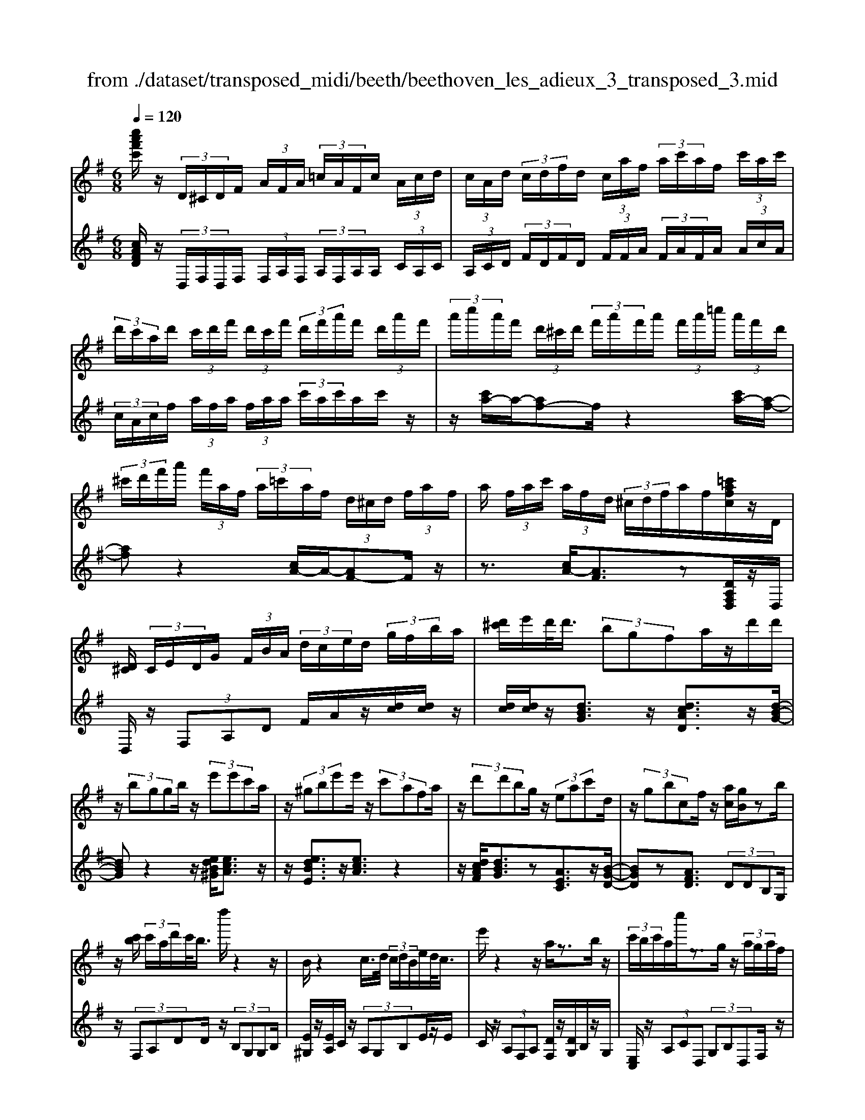 X: 1
T: from ./dataset/transposed_midi/beeth/beethoven_les_adieux_3_transposed_3.mid
M: 6/8
L: 1/8
Q:1/4=120
K:G % 1 sharps
V:1
%%MIDI program 0
[c''a'f'c']/2z/2 (3D/2^C/2D/2F/2 (3A/2F/2A/2 (3=c/2A/2F/2c/2 (3A/2c/2d/2| \
 (3c/2A/2d/2 (3c/2d/2f/2d/2 (3c/2a/2f/2 (3a/2c'/2a/2f/2 (3c'/2a/2c'/2| \
 (3d'/2c'/2a/2d'/2 (3c'/2d'/2f'/2 (3d'/2c'/2f'/2 (3d'/2f'/2a'/2f'/2 (3d'/2a'/2f'/2| \
 (3a'/2c''/2a'/2f'/2 (3d'/2^c'/2d'/2 (3f'/2a'/2f'/2a'/2 (3f'/2a'/2=c''/2 (3a'/2f'/2d'/2|
 (3^c'/2d'/2f'/2a'/2 (3f'/2a/2f/2 (3a/2=c'/2a/2f/2 (3d/2^c/2d/2 (3f/2a/2f/2| \
a/2 (3f/2a/2c'/2 (3a/2f/2d/2 (3^c/2d/2f/2a/2f/2[=c'afc]/2z/2D/2| \
[D^C]/2 (3C/2E/2D/2G/2 (3F/2B/2A/2  (3d/2c/2e/2d/2 (3g/2f/2b/2a/2| \
[d'^c']/2e'/2d'/2<d'/2 (3bgfa/2z/2d'/2d'/2|
z/2 (3bggb/2 z/2 (3e'e'c'a/2| \
z/2 (3^gbe'e'/2 z/2 (3c'afa/2| \
z/2 (3d'd'bg/2 z/2 (3eac'd/2| \
z/2 (3gbcf/2 z/2[ac]/2[gB]/2zb/2|
z/2[c'b]/2 (3c'/2a/2d'/2c'/2<b/2 d''/2z2z/2| \
B/2z2c/2>d/2 (3c/2d/2B/2e/2d/2<c/2| \
e'/2z2z/2 a/2z3/2b/2z/2| \
 (3c'/2b/2c'/2a/2c''/2z3/2g/2z/2 (3a/2g/2a/2f/2|
a'/2>B/2b/2 (3B/2b/2d/2 (3d'/2d/2d'/2d/2 (3d'/2c/2c'/2B/2b/2| \
[bB]/2d/2 (3d'/2d/2d'/2d/2 (3d'/2B/2b/2c/2 (3c'/2c/2c'/2e/2e'/2| \
[e'e]/2 (3e/2e'/2d/2d'/2 (3c/2c'/2c/2 c'/2 (3e/2e'/2e/2e'/2 (3d/2d'/2c/2| \
c'/2 (3B/2b/2d/2d'/2 (3g/2g'/2g/2  (3g'/2e/2e'/2c/2 (3c'/2g/2g'/2d/2|
 (3d'/2B/2b/2d/2 (3d'/2c/2c'/2A/2  (3a/2B,/2G/2D/2B/2 (3G/2d/2B/2| \
g/2 (3d/2b/2g/2d'/2 (3b/2g'/2d'/2 b'/2 (3g'/2d''/2^c''/2d''/2 (3c''/2d''/2c''/2| \
d''/2 (3e''/2d''/2c''/2b'/2 (3a'/2g'/2f'/2 e'/2 (3d'/2c'/2b/2a/2 (3g/2f/2e/2| \
d/2 (3c/2B/2A/2G/2 (3F/2A/2c/2 F/2B,/2 (3G/2D/2B/2G/2d/2|
[gB]/2d/2 (3b/2g/2d'/2b/2 (3g'/2d'/2b'/2g'/2 (3d''/2^c''/2d''/2c''/2d''/2| \
[d''^c'']/2e''/2 (3d''/2=c''/2b'/2a'/2 (3g'/2f'/2e'/2d'/2 (3c'/2b/2a/2g/2z/2| \
d/2B/2z/2[ED]/2^C/2 (3E/2G/2C/2Dz3/2| \
dz=f z3/2^az/2|
z=fz dz3/2^A/2-| \
^A/2z=Fz3/2^Cz| \
z/2^czez3/2a| \
zez3/2^cz3/2|
AzE z3/2=f/2z/2z/2| \
d'/2[d'^c']/2z=f'/2[f'e']/2 z^a'/2=a'/2^a'/2z/2| \
=f'/2e'/2f'/2z/2z/2[d'^c']/2 d'/2z^a/2[a=a]/2z/2| \
z/2=f/2e/2f3/2 z/2e/2z/2z/2[^c'b]/2c'/2|
ze'/2[e'^d']/2z a'/2^g'/2a'/2z/2e'/2d'/2| \
e'/2z/2z/2[^c'b]/2c'/2za/2[a^g]/2ze/2| \
^d/2e/2z=f/2[^f-A]/2 [f-B]/2[f-BA]/2[fA]/2[=d-BA]/2[d-B]/2[d-A]/2| \
[dBA]/2B/2[^c-A]/2[c-BA]/2[c-B]/2[cBA]/2 [g-A]/2[g-B]/2[g-BA]/2[gA]/2[f-BA]/2[f-B]/2|
[f-A]/2[fBA]/2B/2[d-A]/2[d-BA]/2[d-B]/2 [dBA]/2[^c-A]/2[c-B]/2[c-BA]/2[cA]/2[g-BA]/2| \
[g-B]/2[g-A]/2[gBA]/2B/2f/2a/2 z/2z/2a'/2 (3g'/2f'/2e'/2d'/2| \
[^c'b]/2c'/2d'/2e'/2z/2b'/2 a'/2z/2z/2a/2 (3f'/2d'/2a'/2| \
f'/2d''/2z/2z/2z/2z/2 a3/2z/2z/2z/2|
z/2z/2[f'-a]/2[f'-b]/2[f'-a]/2[f'ba]/2 b/2[d'-a]/2[d'-ba]/2[d'-b]/2[d'ba]/2[^c'-a]/2| \
[^c'-b]/2[c'-ba]/2[c'a]/2[g'-ba]/2[g'-b]/2[g'-a]/2 [g'ba]/2b/2[f'-a]/2[f'-ba]/2[f'-b]/2[f'ba]/2| \
[d'-a]/2[d'-b]/2[d'-ba]/2[d'a]/2[^c'-ba]/2[c'-b]/2 [c'-a]/2[c'ba]/2b/2[g'-ba]/2[g'-a]/2[g'-b]/2| \
[g'ba]/2z[f'd']/2[f'd']/2[f'd']/2 z/2[f'd']/2[f'd']/2z[e'd']/2|
z/2[e'd']/2[e'd']/2[e'd']/2z/2[e'd']/2 z[f'd']/2[f'd']/2z/2[f'd']/2| \
[f'd']/2z/2[a'f'd']/2[a'g'^c']/2[a'g'c']/2z/2 [a'g'c']/2[a'g'c']/2z/2[a'g'c']/2[a'g'c']/2z/2| \
z3/2[c''c']2[b'b]z[^a'-a-]/2| \
[^a'a]3/2z/2[=a'a]/2z3/2[c'c]2|
[bB]/2z2[^aA]2[=aA]/2z| \
[adA]/2[adA]/2z[gdB]/2z/2 [fdB]/2z[fBG]/2[eBG]/2z/2| \
z/2[dGE]/2[^cGE]/2z[dAD]/2 z/2[AFD]/2z[GDB,]/2[FDB,]/2| \
z[FB,G,]/2[EB,G,]/2z [DG,E,]/2z/2[^CG,E,]/2D,/2 (3E,/2F,/2G,/2|
z/2z/2F/2z/2^c/2C/2  (3D/2E/2F/2G/2z/2z/2z/2| \
z/2^c'/2 (3c/2d/2e/2f/2g/2 z/2d'/2e'/2z/2c''/2[d''-d'-c']/2| \
[d''d']z[d'af]3/2z/2[dAF]3/2z/2| \
z3/2d'/2z/2 (3d'bgf/2a/2z/2|
 (3d'd'bg/2z/2  (3gbe'e'/2z/2| \
 (3c'a^gb/2z/2  (3e'e'c'a/2z/2| \
 (3fad'd'/2z/2  (3bgea/2z/2| \
 (3c'dgb/2z/2 c/2f/2z/2[ac]/2[gB]/2z/2|
z/2b/2>c'/2b/2 (3c'/2a/2d'/2 c'/2<b/2d''/2z3/2| \
zB/2z2c/2>d/2 (3c/2d/2B/2e/2| \
d/2<c/2e'/2z2z/2a/2z3/2| \
b/2z/2 (3c'/2b/2c'/2a/2c''/2 z3/2g/2z/2a/2|
[ag]/2f/2<a'/2B/2 (3b/2B/2b/2 d/2 (3d'/2d/2d'/2d/2 (3d'/2c/2c'/2| \
B/2 (3b/2B/2b/2 (3d/2d'/2d/2d'/2  (3d/2d'/2B/2b/2 (3c/2c'/2c/2c'/2| \
 (3e/2e'/2e/2e'/2 (3e/2e'/2d/2d'/2  (3c/2c'/2c/2 (3c'/2e/2e'/2e/2e'/2| \
[d'd]/2c/2 (3c'/2B/2b/2d/2 (3d'/2g/2g'/2g/2 (3g'/2e/2e'/2c/2c'/2|
[g'g]/2 (3d/2d'/2B/2b/2 (3d/2d'/2c/2 c'/2 (3A/2a/2B,/2G/2D/2B/2| \
[dG]/2B/2 (3g/2d/2b/2g/2 (3d'/2b/2g'/2d'/2 (3b'/2g'/2d''/2^c''/2d''/2| \
[d''^c'']/2c''/2 (3d''/2e''/2d''/2=c''/2 (3b'/2a'/2g'/2f'/2 (3e'/2d'/2c'/2b/2a/2| \
[gf]/2e/2 (3d/2c/2B/2A/2 (3G/2F/2A/2c/2 (3F/2B,/2G/2D/2B/2|
 (3G/2d/2B/2g/2 (3d/2b/2g/2d'/2  (3b/2g'/2d'/2b'/2 (3g'/2d''/2^c''/2d''/2| \
 (3^c''/2d''/2c''/2d''/2 (3e''/2d''/2=c''/2b'/2  (3a'/2g'/2f'/2e'/2 (3d'/2c'/2b/2a/2| \
f/2d/2B/2z/2E/2D/2  (3^C/2E/2G/2C/2Dz/2| \
zdz =fz3/2^a/2-|
^a/2z=fz3/2dz| \
^Az3/2=Fz3/2^C| \
z^cz3/2ez3/2| \
aze z3/2^cz/2|
z/2Az3/2 Ez3/2=f/2| \
z/2z/2[d'^c']/2d'/2z/2z/2 [=f'e']/2f'/2z^a'/2[a'=a']/2| \
z=f'/2e'/2f'/2z/2 d'/2^c'/2d'/2z/2z/2[^a=a]/2| \
^a/2z/2z/2=f/2[f-e]/2fz/2e/2z^c'/2|
b/2^c'/2z/2e'/2^d'/2e'/2 z/2z/2[a'^g']/2a'/2z| \
e'/2[e'^d']/2z^c'/2b/2 c'/2z/2a/2^g/2a/2z/2| \
z/2[e^d]/2e/2z=f/2 [^f-A]/2[f-B]/2[f-A]/2[fBA]/2B/2[=d-A]/2| \
[d-BA]/2[d-B]/2[dBA]/2[^c-A]/2[c-B]/2[c-BA]/2 [cA]/2[g-BA]/2[g-B]/2[g-A]/2[gBA]/2B/2|
[f-A]/2[f-BA]/2[f-B]/2[fBA]/2[d-A]/2[d-B]/2 [d-BA]/2[dA]/2[^c-BA]/2[c-B]/2[c-A]/2[cBA]/2| \
B/2[g-BA]/2[g-A]/2[g-B]/2[gBA]/2f/2 a/2z/2z/2a'/2g'/2f'/2| \
[e'd']/2 (3^c'/2b/2c'/2d'/2e'/2z/2 b'/2a'/2z/2z/2a/2f'/2| \
 (3d'/2a'/2f'/2d''/2z/2z/2z/2 z/2a3/2z/2z/2|
z/2z/2z/2z/2[f'-ba]/2[f'-a]/2 [f'-b]/2[f'ba]/2[d'-a]/2[d'-b]/2[d'-ba]/2[d'a]/2| \
[^c'-ba]/2[c'-b]/2[c'-a]/2[c'ba]/2b/2[g'-ba]/2 [g'-a]/2[g'-b]/2[g'ba]/2[f'-a]/2[f'-b]/2[f'-ba]/2| \
[f'a]/2[d'-ba]/2[d'-b]/2[d'-a]/2[d'ba]/2b/2 [^c'-ba]/2[c'-a]/2[c'-b]/2[c'ba]/2[g'-a]/2[g'-ba]/2| \
[g'-b]/2[g'a]/2b/2z/2[f'd']/2[f'd']/2 z/2[f'd']/2[f'd']/2z/2[f'd']/2z/2|
z/2[e'd']/2[e'd']/2[e'd']/2z/2[e'd']/2 [e'd']/2z[f'd']/2z/2[f'd']/2| \
[f'd']/2z/2[f'd']/2[a'f'd']/2[a'g'^c']/2z/2 [a'g'c']/2[a'g'c']/2z/2[a'g'c']/2[a'g'c']/2z/2| \
[a'g'^c']/2z3/2[=c''c']2[b'b]/2z3/2| \
z/2[^a'a]2[=a'a]/2 z2[c'-c-]|
[c'c][bB]/2z3/2 [^aA]2z/2[=aA]/2| \
z[adA]/2[adA]/2z [gdB]/2[fdB]/2z[fBG]/2z/2| \
[eBG]/2z[dGE]/2[^cGE]/2z[dAD]/2[AFD]/2z[GDB,]/2| \
z/2[FDB,]/2z[FB,G,]/2[EB,G,]/2 z[DG,E,]/2[^CG,E,]/2z/2D,/2|
[F,E,]/2G,/2z/2z/2F/2z/2 ^c/2 (3C/2D/2E/2F/2G/2z/2| \
z/2z/2z/2[^c'c]/2d/2 (3e/2f/2g/2z/2z/2[e'd']/2z/2z/2| \
[^c''c']/2[d''d']3/2z [d'af]3/2z[d-A-F-]/2| \
[dAF]z2 z/2 (3dd^AG/2|
z6| \
[d'd]/2z/2[d'd]2 [^d'd]2[e'-e-]| \
[e'e][=f'f]3/2 (3ffd^A/2z| \
z4z[=f'f]/2[f'-f-]/2|
[=f'f]3/2z/2[g'g]4| \
[^g'g]4z/2[^a'-a-]3/2| \
[^a'a]/2[b'-b-]2[c''-b'c'-b]/2 [c''-c'-]3| \
[c''c']/2z/2[^a'-a-]2 [a'^g'-ag-]/2[g'g]3/2z/2[=f'-f-]/2|
[=f'f]3/2[g'-g]3/2 [g'-c']/2[g'-^a]3/2[g'-g]/2g'/2| \
[=f'-f]3/2[f'-c']/2[f'-^a]3/2[f'-f]/2[g'-f'a]/2[g'-c']/2[g'-a]/2[g'c'a]/2| \
c'/2[^d'-^a]/2[d'-c'a]/2[d'-c']/2[d'c'a]/2[=d'-a]/2 [d'-c']/2[d'-c'a]/2[d'a]/2c'/2[a'-c'a]/2[a'-a]/2| \
[^a'-c'a]/2[a'c']/2[a'a]2 [aA]2z/2[a-f-A-]/2|
[^afA]3/2[bfB]3/2 [^c'fc]/2[^d'fd]3/2[^g'g]/2z/2| \
[f'-f-][f'^d'-fd-]/2[d'd]/2[^c'c]3/2[^g'g]/2[f'f]3/2[c'-c-]/2| \
[^c'c]/2[^d'-^gf]/2[d'-f]/2[d'-g]/2[d'gf]/2[b-f]/2 [b-gf]/2[b-g]/2[bf]/2[^a-gf]/2[a-g]/2[a-f]/2| \
[^a^gf]/2g/2[e'-gf]/2[e'-f]/2[e'-g]/2[e'f]/2 [^d'f]/2z/2d/2[f'B]/2[f'A]/2z/2|
[^d'B]/2[bd]/2zd/2z/2  (3fbd'[f'b]/2z/2| \
[^g'-b]/2[g'-g]/2g'/2 (3e^deg>be'/2| \
z/2[^g'g]3/2[=g'-g-]/2[g'g'g]/2 z/2 (3e'c'bd'/2| \
z/2[g'g]/2g/2z/2 (3ecgd/2[d'd]/2z/2[d'd]/2|
[bB]/2z/2[gG]/2[fF]/2z/2[aA]/2 [d'd]/2z/2[d'd]/2[bB]/2z/2[gG]/2| \
[gG]/2z/2[bB]/2[e'e]/2z/2[e'e]/2 [c'c]/2z/2[aA]/2[^gG]/2z/2[bB]/2| \
[e'e]/2z/2[e'e]/2[c'c]/2[aA]/2z/2 [fF]/2[aA]/2z/2[d'd]/2[d'd]/2z/2| \
[bB]/2[gG]/2z/2[eE]/2[aA]/2z/2 [c'c]/2[dD]/2z/2[gG]/2[bB]/2z/2|
[dD]/2[fF]/2z/2[ac]/2z/2 (3b/2d'/2g'/2b'/2<b/2c'/2 (3d'/2a'/2c''/2| \
c'/2>b/2d'/2g'/2b'/2<b/2 b/2 (3d'/2g'/2b'/2^g'/2>c'/2e'/2| \
a'/2[c''c']/2z/2 (3d'/2e'/2b'/2d''/2<d'/2c'/2 (3e'/2a'/2c''/2c'/2>c'/2| \
d'/2a'/2c''/2<c'/2b/2 (3d'/2g'/2b'/2b/2>c''/2a'/2g'/2[c''c']/2|
z/2 (3d''/2b'/2g'/2d'/2<d''/2d''/2  (3a'/2f'/2d'/2d''/2B,/2G/2D/2| \
[BG]/2d/2B/2 (3g/2d/2b/2g/2  (3d'/2b/2g'/2d'/2 (3b'/2g'/2d''/2^c''/2| \
 (3d''/2^c''/2d''/2c''/2 (3d''/2e''/2d''/2=c''/2  (3b'/2a'/2g'/2f'/2 (3e'/2d'/2c'/2b/2| \
 (3a/2g/2f/2e/2 (3d/2c/2B/2A/2  (3G/2F/2A/2c/2F/2 (3B,/2G/2D/2|
B/2 (3G/2d/2B/2g/2 (3d/2b/2g/2 d'/2 (3b/2g'/2d'/2b'/2 (3g'/2d''/2^c''/2| \
d''/2 (3^c''/2d''/2c''/2d''/2 (3e''/2d''/2=c''/2 b'/2 (3a'/2g'/2=f'/2e'/2 (3d'/2c'/2b/2| \
a/2g/2 (3=f/2e/2d/2 (3c/2B/2A/2 G/2 (3^F/2A/2c/2F/2G| \
z3/2gz^az3/2|
^d'z^a z3/2gz/2| \
z^dz ^Az3/2F/2-| \
F/2z3/2f zaz| \
z/2d'zaz3/2f|
zdz3/2Az3/2| \
^a/2z/2z/2[g'f']/2g'/2z/2 z/2[a'=a']/2^a'/2z^d''/2| \
[^d''=d'']/2z^a'/2=a'/2^a'/2 z/2g'/2f'/2g'/2z/2z/2| \
[^d'=d']/2^d'/2z/2z/2[^a=a]/2^a3/2z/2=a/2z|
f'/2e'/2f'/2z/2a'/2^g'/2 a'/2z/2z/2[d''^c'']/2d''/2z/2| \
z/2[a'^g']/2a'/2zf'/2 [f'e']/2zd'/2^c'/2d'/2| \
z/2a/2^g/2a/2z ^a/2[b-d]/2[b-e]/2[b-ed]/2[bd]/2[=g-ed]/2| \
[g-e]/2[g-d]/2[ged]/2e/2[f-ed]/2[f-d]/2 [f-e]/2[fed]/2[c'-d]/2[c'-ed]/2[c'-e]/2[c'd]/2|
[b-ed]/2[b-e]/2[b-ed]/2[bd]/2e/2[g-ed]/2 [g-d]/2[g-ed]/2[ge]/2[f-d]/2[f-ed]/2[f-e]/2| \
[fed]/2[c'-d]/2[c'-e]/2[c'-ed]/2[c'd]/2[bed]/2 e/2f/2g/2z/2[d'c']/2z/2| \
z/2z/2e/2 (3g/2a/2b/2 (3c'/2d'/2e'/2d'/2z/2z/2z/2[bd]/2| \
g/2 (3d'/2b/2g'/2 (3d'/2b'/2g'/2d''/2 b'/2[g'd'-]/2d'z|
z/2z/2z/2z/2[b'-d']/2[b'-e'd']/2 [b'-e']/2[b'd']/2[g'-e'd']/2[g'-e']/2[g'-d']/2[g'e'd']/2| \
e'/2[f'-e'd']/2[f'-d']/2[f'-e']/2[f'e'd']/2[c''-d']/2 [c''-e'd']/2[c''-e']/2[c''d']/2[b'-e'd']/2[b'-e']/2[b'-d']/2| \
[b'e'd']/2e'/2[g'-e'd']/2[g'-d']/2[g'-e']/2[g'e'd']/2 [f'-d']/2[f'-e'd']/2[f'-e']/2[f'd']/2[c''-e'd']/2[c''-e']/2| \
[c''-e'd']/2[c''d']/2e'/2z/2[b'g']/2z/2 [b'g']/2[b'g']/2[b'g']/2z/2[b'g']/2z/2|
z/2[a'g']/2[a'g']/2z/2[a'g']/2[a'g']/2 [a'g']/2z[b'g']/2z/2[b'g']/2| \
[b'g']/2z/2[b'g']/2[b'g']/2z/2[a'f']/2 [a'f']/2[a'f']/2z/2[a'f']/2[a'f']/2z/2| \
[a'f']/2z3/2[=f''f']2[e''e']/2z3/2| \
z/2[^d'd]2[=d'd]/2 z2[=f-F-]|
[=fF][eE]/2z3/2 [^DD,]2z/2[=DD,]/2| \
z[dD]/2[dD]/2z [cC]/2[BB,]/2z[BB,]/2z/2| \
[AA,]/2z[GG,]/2[FF,]/2z[d'd]/2[d'd]/2z[c'c]/2| \
z/2[bB]/2z[bB]/2[aA]/2 z[gG]/2[fF]/2z|
[gBG]/2z/2[dBG]/2z[cGE]/2 [BGE]/2z[BEC]/2[AEC]/2z/2| \
z/2[GCA,]/2z/2[FCA,]/2G,/2 (3A,/2B,/2C/2z/2z/2z/2z/2f/2| \
F/2 (3G/2A/2B/2c/2z/2z/2 z/2z/2f'/2 (3f/2g/2a/2b/2| \
c'/2z/2 (3g'/2a'/2b'/2c''/2e''/2 [g''-f'']/2g''z[g-d-B-]/2|
[gdB]z/2[GDB,]2zd3/2-| \
d/2dd/2-[dB-]/2B/2 GF/2-[A-F]/2A/2d/2| \
z/2dB/2-[BG-]/2G/2 ^GB/2-[eB]/2z/2e/2-| \
e/2cA/2-[^A-=A]/2^A/2 ^cf/2z/2f/2-[fd-]/2|
d/2Bcd/2- [fd]/2z/2gd| \
B/2Bdg/2 z/2bgd/2| \
z/2d/2-[g-d]/2g/2b [d'b][bg][gd]| \
[bg][g-d-]/2[gddB]/2z/2[gd][dB][BG]d/2-|
d/2[cE]z/2[AF] [gB]/2z/2f/2g/2d/2B/2| \
z/2c/2<B/2^A/2B/2d/2 g/2z[bB-]/2[aB-]/2B/2-| \
[bB-]/2[gB-]/2[dB-]/2B/2e/2<d/2 ^c/2d/2g/2b/2z| \
[d'b]/2[e'c']/2z/2[d'b]/2[bg]/2[gB]3/2[bg]/2c'/2[bg]/2[gd]/2|
z/2[d-B-][gdBB]/2z/2a/2 [gB]/2[dB]/2[BG]3/2d/2-| \
d[c-E-][cA-F-E]/2[AF]/2 z3/2[d'-b-][d'b-bg-]/2| \
[bg][gd]3/2[b-g-][bg-gd-]/2[gd][d-B-]| \
[dB]/2[gd]3/2[dB]3/2B3/2[d-F-]|
[dF]/2[cF]3/2[A-F-]2[AF]/2[d''d']/2 (3b/2b'/2g/2| \
 (3g'/2b/2b'/2 (3g/2g'/2d/2 (3d'/2g/2g'/2  (3d/2d'/2B/2 (3b/2d/2d'/2 (3c/2c'/2A/2| \
 (3a/2G/2g/2 (3B/2b/2B/2[bB]/2 (3b/2d/2d'/2 (3d/2d'/2d/2 (3d'/2g/2g'/2g/2| \
[g'g]/2[g'b]/2 (3b'/2d'/2d''/2[g''g']3/2z/2[fdcA]3/2z/2|
z/2[gdB]3/2
V:2
%%clef treble
%%MIDI program 0
[cAFD]/2z/2 (3D,/2F,/2D,/2F,/2 (3F,/2A,/2F,/2 (3A,/2F,/2A,/2A,/2 (3C/2A,/2C/2| \
 (3A,/2C/2D/2 (3F/2D/2F/2D/2 (3F/2F/2A/2 (3F/2A/2F/2A/2 (3A/2c/2A/2| \
 (3c/2A/2c/2f/2 (3a/2f/2a/2 (3f/2a/2a/2 (3c'/2a/2c'/2a/2c'/2z/2| \
z/2[c'a-]/2a/2-[af-]f/2 z2[c'a-]/2[a-f-]/2|
[af]z2 [cA-]/2A/2-[AF-]F/2z/2| \
z3/2[cA-]/2[AF]3/2z[DA,F,D,]/2z/2D,/2| \
D,/2z/2 (3F,A,D F/2A/2z/2[dc]/2[dc]/2z/2| \
[dc]/2[dc]/2z/2[dBG]3/2 z/2[dcAD]3/2z/2[d-B-G-]/2|
[dBG]z2 z/2[edB^G]/2[ecA]3/2z/2| \
z/2[edBE]3/2z/2[ecA]3/2z2| \
z/2[dcAF]/2[dBG]3/2z[AEC]3/2z/2[B-G-D-]/2| \
[BGD]z[AFD]3/2 (3DDB,G,/2|
z/2 (3F,A,DD/2 z/2 (3B,G,G,B,/2| \
[E^G,]/2z/2[EA,]/2C/2z/2 (3A,G,B,E/2z/2E/2| \
C/2z/2 (3A,F,A, [DF,]/2z/2[DG,]/2B,/2z/2G,/2| \
[E,C,]/2z/2 (3A,CD,  (3G,B,D,F,/2z/2|
[DD,]/2z/2 (3D,B,,G,,  (3F,,A,,D,D,/2z/2| \
 (3B,,G,,G,,B,,/2z/2 [E,^G,,]/2[E,A,,]/2z/2C,/2A,,/2z/2| \
 (3^G,,B,,E,E,/2z/2  (3C,A,,F,,A,,/2[D,F,,]/2| \
z/2[D,G,,]/2B,,/2z/2G,,/2[E,,C,,-]/2 C,,/2-[A,,C,,]/2C,/2z/2D,,/2G,,/2|
z/2 (3B,,D,,A,,D,/2 z/2G,,/2[B,G,]/2z/2[DB,G,]/2[GDB,G,]/2| \
z/2[GDB,G,]/2[GDB,G,]/2z/2[GDB,G,]/2[GDB,G,]/2 z/2[GDB,G,]/2[FDCA,G,]/2z/2[FDCA,G,]/2[FDCA,G,]/2| \
z/2[GDB,G,]/2[GDB,G,]/2z/2[GDB,G,]/2[GDB,G,]/2 z/2[GDB,G,]/2[GDB,G,]/2z/2[GDB,G,]/2[GDB,G,]/2| \
z/2[GDB,G,]/2[DCA,G,]/2z/2[DCA,G,]/2[DCA,G,]/2 z/2G,,/2z/2[B,G,]/2[DB,G,]/2z/2|
[GDB,G,]/2[GDB,G,]/2z/2[GDB,G,]/2[GDB,G,]/2z/2 [GDB,G,]/2[GDB,G,]/2z/2[FDCA,G,]/2[FDCA,G,]/2z/2| \
[FDCA,G,]/2[GDB,G,]/2z/2[GDB,G,]/2[GDB,G,]/2z/2 [GDB,G,]/2[GDB,G,]/2z/2[GDB,G,]/2[DB,G,]/2z/2| \
[DB,G,]/2[DB,G,]/2z/2[A,G,]/2[A,G,A,,]/2z/2 [A,G,A,,]/2[D,D,,]z3/2| \
Dz3/2=Fz^Az/2|
z=Fz Dz3/2^A,/2-| \
^A,/2z3/2=F, z[^C,C,,]z| \
z/2^CzEz3/2A| \
z3/2Ez^Cz3/2|
A,zE, z3/2[^A=FD]/2[AFD]/2z/2| \
[^A=FD]/2[AFD]/2z/2[AFD]/2[AFD]/2[AFD]/2 z/2[AFD]/2[AFD]/2z/2[AFD]/2[AFD]/2| \
[^A=FD]/2z/2[AFD]/2[AFD]/2z/2[AFD]/2 [AFD]/2[AFD]/2z/2[AFD]/2[AFD]/2z/2| \
[^A=FD]/2[AFD]/2[AFD]/2z/2[AFD]/2[^GFD]/2 z/2[=AE^C]/2[AEC]/2z/2[AEC]/2[AEC]/2|
[AE^C]/2z/2[AEC]/2[AEC]/2z/2[AEC]/2 [AEC]/2[AEC]/2z/2[AEC]/2[AEC]/2z/2| \
[AE^C]/2[AEC]/2[AEC]/2z/2[AEC]/2[AEC]/2 z/2[AEC]/2[AEC]/2z/2[AEC]/2[AEC]/2| \
[AE^C]/2z/2A,/2G,/2z/2[F,D,-]3/2[B,D,-]/2[A,D,-]3/2| \
[F,D,-]/2[E,-D,A,,-]/2[E,A,,-][B,A,,-]/2A,,/2- [A,A,,-]3/2[E,A,,]/2[F,-D,-]|
[F,D,-]/2[B,D,-]/2[A,D,-]3/2[F,D,-]/2 D,/2[E,A,,-]3/2[B,A,,-]/2[A,-A,,-]/2| \
[A,A,,-][E,A,,-]/2[F,D,A,,]/2z/2[DA,F,]/2 [DA,F,]/2z/2[DA,F,]/2[DA,F,]/2z/2[DA,F,]/2| \
z[DB,G,]/2[DB,G,]/2[DB,G,]/2z/2 [DB,G,]/2[EB,G,]/2z[FDA,]/2z/2| \
[FDA,]/2[FDA,]/2[FDA,]/2z/2[FDA,]/2[FDA,]/2 z/2[FDA,]/2[FDA,]/2z/2[G^CA,]/2[GCA,]/2|
[G^CA,]/2z/2[FD-]3/2[BD-]/2 [AD-]3/2[FD-]/2D/2[E-A,-]/2| \
[EA,-][BA,-]/2[AA,-]3/2 [EA,-]/2[F-D-A,]/2[FD-][BD-]/2D/2-| \
[AD-]3/2[FD]/2[EA,-]3/2[BA,-]/2[AA,-]3/2[EA,-]/2| \
A,/2[BAF]/2^c/2d/2z/2 (3a/2g/2f/2e/2d/2[cBG]/2 (3c/2d/2e/2|
z/2z/2[ba]/2z/2z/2z/2  (3A/2A,/2D/2F/2 (3A/2d/2f/2d/2| \
[af]/2d/2f/2A/2z/2z/2 z/2z/2z/2z/2z/2A/2| \
 (3^d/2e/2f/2e/2 (3d/2G/2e/2f/2  (3g/2f/2e/2G/2 (3^c/2=d/2e/2d/2| \
[^cF]/2d/2 (3e/2f/2e/2d/2 (3A,/2^D/2E/2F/2 (3E/2D/2G,/2 (3E/2F/2G/2|
F/2 (3E/2G,/2^C/2 (3D/2E/2D/2C/2  (3F,/2D/2E/2F/2 (3E/2D/2F,/2A,/2| \
[FD]/2D/2 (3A,/2B,,/2D,/2F,/2 (3B,/2F,/2D,/2 (3G,,/2B,,/2E,/2G,/2 (3E,/2B,,/2A,,/2| \
 (3E,/2G,/2A,/2G,/2 (3E,/2F,,/2A,,/2 (3D,/2F,/2D,/2A,,/2 (3B,,,/2D,,/2F,,/2B,,/2F,,/2| \
[G,,D,,]/2 (3B,,/2E,/2B,,/2G,,/2>A,,,/2E,,/2  (3G,,/2A,,/2A,,,/2A,,/2<D,,/2D,/2z/2|
[F,D,]/2[A,F,D,]3/2[A,E,A,,]/2z/2 [A,F,D,]/2[A,F,D,]/2[A,F,D,]/2z/2[A,-F,-D,-]| \
[A,F,D,]/2[A,E,A,,]/2[A,F,D,]/2z/2[A,F,D,]/2[A,F,D,]/2 z/2[A,F,D,]3/2[A,E,A,,]/2[D-A,-F,-D,-]/2| \
[DA,F,D,]z/2[DA,F,D,]3/2 z[DA,F,D,]3/2z/2| \
z2[dBG]3/2z[dcAD]3/2|
z/2[dBG]3/2z2z/2[edB^G]/2[e-c-A-]| \
[ecA]/2z[edBE]3/2 z/2[ecA]3/2z| \
z[dcAF]/2z/2[dBG]3/2z/2[AEC]3/2z/2| \
z/2[BGD]3/2z/2[AFD]3/2D/2z/2D/2B,/2|
z/2 (3G,F,A,D/2 z/2 (3DB,G,G,/2| \
z/2B,/2[E^G,]/2z/2[EA,]/2 (3CA,G,B,/2z/2E/2| \
E/2z/2 (3CA,F, A,/2z/2[DF,]/2[DG,]/2z/2B,/2| \
G,/2z/2[E,C,]/2A,/2z/2 (3CD,G,B,/2z/2D,/2|
F,/2z/2[DD,]/2D,/2z/2 (3B,,G,,F,,A,,/2D,/2z/2| \
 (3D,B,,G,,G,,/2z/2 B,,/2[E,^G,,]/2z/2[E,A,,]/2C,/2z/2| \
 (3A,,^G,,B,,E,/2z/2  (3E,C,A,,F,,/2z/2| \
A,,/2[D,F,,]/2z/2[D,G,,]/2B,,/2z/2 G,,/2[E,,C,,-]/2[A,,C,,-]/2C,,/2C,/2D,,/2|
z/2 (3G,,B,,D,,A,,/2 z/2D,/2G,,/2z/2[B,G,]/2z/2| \
[DB,G,]/2[GDB,G,]/2z/2[GDB,G,]/2[GDB,G,]/2z/2 [GDB,G,]/2[GDB,G,]/2z/2[GDB,G,]/2[FDCA,G,]/2z/2| \
[FDCA,G,]/2[FDCA,G,]/2z/2[GDB,G,]/2[GDB,G,]/2z/2 [GDB,G,]/2[GDB,G,]/2z/2[GDB,G,]/2[GDB,G,]/2z/2| \
[GDB,G,]/2[GDB,G,]/2z/2[GDB,G,]/2[DCA,G,]/2z/2 [DCA,G,]/2[DCA,G,]/2z/2G,,/2[B,G,]/2z/2|
[DB,G,]/2[GDB,G,]/2z/2[GDB,G,]/2[GDB,G,]/2z/2 [GDB,G,]/2[GDB,G,]/2z/2[GDB,G,]/2[FDCA,G,]/2z/2| \
[FDCA,G,]/2[FDCA,G,]/2z/2[GDB,G,]/2[GDB,G,]/2z/2 [GDB,G,]/2[GDB,G,]/2z/2[GDB,G,]/2[GDB,G,]/2z/2| \
[DB,G,]/2[DB,G,]/2z/2[DB,G,]/2[A,G,]/2z/2 [A,G,A,,]/2[A,G,A,,]/2z/2[D,D,,]z/2| \
z/2Dz3/2 =Fz3/2^A/2-|
^A/2z=Fz3/2Dz| \
^A,z3/2=F,z3/2[^C,C,,]| \
z^Cz3/2Ez3/2| \
AzE z3/2^Cz/2|
z/2A,z3/2 E,z3/2[^A=FD]/2| \
[^A=FD]/2z/2[AFD]/2[AFD]/2[AFD]/2z/2 [AFD]/2[AFD]/2z/2[AFD]/2[AFD]/2[AFD]/2| \
z/2[^A=FD]/2[AFD]/2z/2[AFD]/2[AFD]/2 [AFD]/2z/2[AFD]/2[AFD]/2z/2[AFD]/2| \
[^A=FD]/2[AFD]/2z/2[AFD]/2[AFD]/2z/2 [AFD]/2[^GFD]/2[=AE^C]/2z/2[AEC]/2[AEC]/2|
z/2[AE^C]/2[AEC]/2[AEC]/2z/2[AEC]/2 [AEC]/2z/2[AEC]/2[AEC]/2[AEC]/2z/2| \
[AE^C]/2[AEC]/2z/2[AEC]/2[AEC]/2z/2 [AEC]/2[AEC]/2[AEC]/2z/2[AEC]/2[AEC]/2| \
z/2[AE^C]/2[AEC]/2A,/2z/2G,/2 [F,D,-]3/2[B,D,-]/2D,/2-[A,-D,-]/2| \
[A,D,-][F,D,]/2[E,A,,-]3/2 [B,A,,-]/2[A,A,,-]3/2[E,A,,-]/2A,,/2|
[F,D,-]3/2[B,D,-]/2[A,D,-]3/2[F,D,-]/2[E,-D,A,,-]/2[E,A,,-][B,A,,-]/2| \
A,,/2-[A,A,,-]3/2[E,A,,]/2[F,D,]/2 z/2[DA,F,]/2[DA,F,]/2[DA,F,]/2z/2[DA,F,]/2| \
[DA,F,]/2z[DB,G,]/2z/2[DB,G,]/2 [DB,G,]/2[DB,G,]/2z/2[EB,G,]/2z| \
[FDA,]/2[FDA,]/2z/2[FDA,]/2[FDA,]/2z/2 [FDA,]/2[FDA,]/2[FDA,]/2z/2[FDA,]/2[G^CA,]/2|
z/2[G^CA,]/2[GCA,]/2z/2[FD-]3/2[BD-]/2[AD-]3/2[FD-]/2| \
[E-DA,-]/2[EA,-][BA,-]/2A,/2-[AA,-]3/2[EA,]/2[FD-]3/2| \
[BD-]/2[AD-]3/2[FD-]/2D/2 [EA,-]3/2[BA,-]/2[A-A,-]| \
[AA,-]/2[EA,-]/2[AFA,]/2B/2^c/2d/2 z/2[ag]/2f/2 (3e/2d/2c/2[BG]/2|
 (3^c/2d/2e/2z/2b/2a/2z/2 z/2z/2[AA,]/2D/2 (3F/2A/2d/2| \
f/2 (3d/2a/2f/2d/2[fA]/2z/2 z/2z/2z/2z/2z/2z/2| \
z/2A/2 (3^d/2e/2f/2e/2 (3d/2G/2e/2 (3f/2g/2f/2e/2 (3G/2^c/2=d/2| \
e/2 (3d/2^c/2F/2 (3d/2e/2f/2e/2  (3d/2A,/2^D/2E/2 (3F/2E/2D/2G,/2|
[FE]/2G/2 (3F/2E/2G,/2 (3^C/2D/2E/2 D/2 (3C/2F,/2D/2E/2 (3F/2E/2D/2| \
 (3F,/2A,/2D/2F/2 (3D/2A,/2B,,/2 (3D,/2F,/2B,/2F,/2 (3D,/2G,,/2B,,/2 (3E,/2G,/2E,/2| \
B,,/2 (3A,,/2E,/2G,/2A,/2 (3G,/2E,/2F,,/2  (3A,,/2D,/2F,/2D,/2 (3A,,/2B,,,/2D,,/2F,,/2| \
[B,,F,,]/2D,,/2 (3G,,/2B,,/2E,/2B,,/2<G,,/2 A,,,/2 (3E,,/2G,,/2A,,/2A,,,/2A,,/2<D,,/2|
D,/2[F,D,]/2z/2[A,F,D,]3/2 [A,E,A,,]/2[A,F,D,]/2z/2[A,F,D,]/2[A,F,D,]/2z/2| \
[A,F,D,]3/2[A,E,A,,]/2[A,F,D,]/2z/2 [A,F,D,]/2[A,F,D,]/2[A,F,D,]3/2[A,E,A,,]/2| \
z/2[DA,F,D,]3/2z [DA,F,D,]3/2z[D-A,-F,-D,-]/2| \
[DA,F,D,]z4z|
z/2 (3D^A,G,D,/2 A,,/2z/2G,,/2z3/2| \
z3/2[^AG]/2[AG]/2z/2 [AG]/2[AG]/2z/2[AG]/2[cAG]/2z/2| \
[c^AG]/2[cAG]/2[c=A=F]/2z/2[cAF]/2[cAF]/2 z2z/2F/2| \
 (3D^A,=F,D,/2z/2 A,,/2z2z/2|
z/2[d^A]/2[dA]/2z/2[^dA]/2[dA]/2 z/2[dA]/2[eA]/2[eA]/2z/2[eA]/2| \
[=f^A]/2z/2[fA]/2[fA]/2[fA]/2z/2 [fA]/2[fA]/2z/2[gA]/2[gA]/2[gA]/2| \
z/2[^g^A]/2[gA]/2z/2[gA]/2[gA]/2 z/2[gA]/2[gA]/2z/2[gA]/2[gA]/2| \
[^g^A]/2z/2[=gA]/2[gA]/2z/2[gA]/2 [=fA]/2z/2[fA]/2[fA]/2z/2[dA^G]/2|
[d^A^G]/2[dAG]/2z/2[A=G-]/2[cAG-]/2[cG-]/2 [AG]/2[cA^D-]/2[cD-]/2[cAD-]/2[AD]/2c/2| \
[c^AD-]/2[AD-]/2[cD-]/2[cAD]/2[A^G-]/2[cAG-]/2 [cG-]/2[AG]/2[c=G-^D-]/2[GD-][cD-]/2| \
^D/2-[^AD-]3/2[GD]/2[=FA,-]3/2[cA,]/2[A^G,-]3/2| \
[=F^G,]/2z/2 (3=G,/2^D/2G,/2 (3D/2G,/2D/2 ^F,/2 (3E/2F,/2E/2F,/2 (3E/2E,/2^C/2|
 (3E,/2^C/2E,/2C/2 (3^D,/2B,/2D,/2 (3B,/2C,/2^A,/2[B,B,,]/2z/2[FDB,]/2[DB,]/2[FDB,]/2| \
F/2[^DB,]/2[FDB,]/2F/2[E^A,]/2[FEA,]/2 F/2[FEA,]/2[EA,]/2F/2[FEA,]/2[EA,]/2| \
F/2[^DB,-]3/2[^GB,-]/2[FB,-]3/2[DB,-]/2[^C-B,F,-]/2[CF,-]| \
[^GF,-]/2F,/2-[FF,-]3/2[^CF,]/2 [F^DB,]3/2z3/2|
z/2F/2z/2 (3F^DB,A,/2z/2F,/2D,/2z/2| \
E,>BB/2z/2 ^G/2[EB,]/2z/2B,/2G,/2E,/2| \
z/2B,,/2E,,/2z/2E,/2-[E,E,]/2 G,/2 (3C/2G,/2C/2 (3G,/2=F,/2G,/2B,/2| \
 (3D/2=F/2B,/2C/2 (3E/2G/2E/2 (3G/2E/2B,/2D/2 (3G/2D/2B,/2D/2G,/2|
[DB,]/2B,/2 (3D/2B,/2D,/2 (3C/2D/2C/2 D/2 (3C/2G,/2B,/2D/2 (3B,/2D/2B,/2| \
D/2 (3B,/2D/2B,/2^G,/2 (3B,/2A,/2C/2 E/2 (3C/2E/2C/2 (3E,/2D/2E/2D/2| \
 (3E/2D/2A,/2C/2 (3E/2C/2E/2C/2  (3D/2C/2D/2C/2 (3F,/2C/2G,/2B,/2| \
 (3D/2B,/2D/2 (3B,/2C,/2A,/2C/2 (3A,/2C/2A,/2D,/2 (3G,/2B,/2G,/2B,/2G,/2|
[F,D,]/2A,/2F,/2[D-D,-]/2[DDD,D,]/2z/2 [B,B,,]/2[G,G,,]/2z/2[F,F,,]/2[A,A,,]/2[DD,]/2| \
z/2[DD,]/2[B,B,,]/2z/2[G,G,,]/2[G,G,,]/2 z/2[B,B,,]/2[EE,]/2z/2[EE,]/2[CC,]/2| \
z/2[A,A,,]/2[^G,G,,]/2z/2[B,B,,]/2[EE,]/2 z/2[EE,]/2[CC,]/2[A,A,,]/2z/2[F,F,,]/2| \
[A,A,,]/2z/2[DD,]/2[DD,]/2z/2[B,B,,]/2 [G,G,,]/2z/2[E,E,,]/2[A,A,,]/2z/2[CC,]/2|
[D,D,,]/2z/2[G,G,,]/2[B,B,,]/2z/2[D,D,,]/2 [F,F,,]/2[DD,]/2z/2G,,/2z/2[B,G,]/2| \
z/2[DB,G,]/2[GDB,G,]/2z/2[GDB,G,]/2[GDB,G,]/2 z/2[GDB,G,]/2[GDB,G,]/2z/2[GDB,G,]/2[FDCA,G,]/2| \
z/2[FDCA,G,]/2[FDCA,G,]/2z/2[GDB,G,]/2[GDB,G,]/2 z/2[GDB,G,]/2[GDB,G,]/2z/2[GDB,G,]/2[GDB,G,]/2| \
z/2[GDB,G,]/2[GDB,G,]/2z/2[GDB,G,]/2[DCA,G,]/2 z/2[DCA,G,]/2[DCA,G,]/2z/2G,,/2[B,G,]/2|
z/2[DB,G,]/2[GDB,G,]/2z/2[GDB,G,]/2[GDB,G,]/2 z/2[GDB,G,]/2[GDB,G,]/2z/2[GDB,G,]/2[=FDB,G,]/2| \
z/2[=FDB,G,]/2[FDB,G,]/2z/2[FDB,G,]/2[FDB,G,]/2 z/2[FDB,G,]/2[FDB,G,]/2z/2[FDB,G,]/2[FDB,G,]/2| \
z/2[=FDB,G,]/2z/2[FDB,G,]/2[ECG,]/2z/2 [^DCA,G,]/2[DCA,G,]/2[=DCA,G,]/2z/2[G,G,,]| \
z3/2Gz^Az3/2|
^dz^A z3/2Gz/2| \
z^Dz ^A,z3/2[F,-F,,-]/2| \
[F,F,,]/2z3/2F zAz| \
z/2dzAz3/2F|
z3/2DzA,z3/2| \
[^d^AG]/2[dAG]/2z/2[dAG]/2[dAG]/2[dAG]/2 z/2[dAG]/2[dAG]/2z/2[dAG]/2[dAG]/2| \
[^d^AG]/2z/2[dAG]/2[dAG]/2z/2[dAG]/2 [dAG]/2[dAG]/2z/2[dAG]/2[dAG]/2z/2| \
[^d^AG]/2[dAG]/2[dAG]/2z/2[dAG]/2[dAG]/2 [dAG]/2z/2[^cAG]/2[=d=AF]/2z/2[dAF]/2|
[dAF]/2[dAF]/2z/2[dAF]/2[dAF]/2z/2 [dAF]/2[dAF]/2[dAF]/2z/2[dAF]/2[dAF]/2| \
z/2[dAF]/2[dAF]/2[dAF]/2z/2[dAF]/2 [dAF]/2z/2[dAF]/2[dAF]/2[dAF]/2z/2| \
[dAF]/2[dAF]/2z/2[dAF]/2D/2C/2 z/2[B,G,-]3/2[EG,-]/2[D-G,-]/2| \
[DG,-][B,G,-]/2G,/2[A,-D,-] [EA,D,-]/2D,/2-[DD,-]3/2[A,D,-]/2|
[B,-G,-D,]/2[B,G,-][EG,-]/2[DG,-]3/2[B,G,-]/2G,/2[A,D,-]3/2| \
[ED,-]/2[DD,-]3/2[A,D,-]/2[DG,D,]/2 z/2[GDB,]/2[GDB,]/2z/2[GDB,]/2[GDB,]/2| \
[G^DB,]/2z[GEC]/2z/2[GEC]/2 [GEC]/2z/2[GEC]/2[AG^C]/2z| \
[BGD]/2[BGD]/2z/2[BGD]/2[BGD]/2z/2 [BGD]/2[BGD]/2z/2[BGD]/2[BGD]/2[cFD]/2|
z/2[cFD]/2[cFD]/2z/2[BG-]3/2[eG-]/2[dG-]3/2[BG-]/2| \
[A-GD-]/2[AD-][eD-]/2D/2-[dD-]3/2[AD]/2[BG-]3/2| \
[eG-]/2[dG-]3/2[BG-]/2G/2 [AD-]3/2[eD-]/2[d-D-]| \
[dD-]/2[AD-]/2[GD]/2B/2 (3c/2d/2e/2  (3f/2g/2f/2e/2 (3d/2c/2B/2c/2|
 (3e/2f/2g/2 (3a/2b/2c'/2b/2 (3a/2g/2f/2 (3e/2d/2D/2G/2 (3B/2d/2g/2| \
b/2 (3g/2d'/2b/2g/2[dd]/2z/2 z/2z/2z/2z/2z/2z/2| \
z/2d/2 (3^g/2a/2b/2a/2 (3g/2c/2a/2 (3b/2c'/2b/2a/2 (3C/2F/2=G/2| \
A/2 (3G/2F/2B,/2 (3G/2A/2B/2A/2  (3G/2D,/2^G,/2A,/2 (3B,/2A,/2G,/2C,/2|
[B,A,]/2C/2 (3B,/2A,/2C,,/2 (3F,,/2G,,/2A,,/2 G,,/2 (3F,,/2B,,,/2G,,/2A,,/2 (3B,,/2A,,/2G,,/2| \
 (3B,,,/2D,,/2G,,/2B,,/2 (3G,,/2D,,/2E,,/2G,,/2  (3B,,/2E,/2B,,/2 (3G,,/2C,,/2E,,/2A,,/2C,/2| \
[A,,E,,]/2 (3D,,/2A,,/2C,/2D,/2 (3C,/2A,,/2B,,/2  (3D,/2G,/2B,/2G,/2 (3D,/2E,/2G,/2B,/2| \
 (3E/2B,/2G,/2 (3C,/2E,/2A,/2C/2 (3A,/2E,/2D,,/2 (3A,,/2C,/2D,/2C,/2 (3A,,/2B,,,/2D,,/2|
 (3G,,/2B,,/2G,,/2D,,/2 (3E,,/2G,,/2B,,/2E,/2  (3B,,/2G,,/2C,,/2 (3E,,/2A,,/2C,/2A,,/2E,,/2| \
[A,,D,,]/2C,/2 (3D,/2D,,/2D,/2G,,/2G,/2 z/2[B,G,]/2[DB,G,]3/2[DA,D,]/2| \
z/2[DB,G,]/2[DB,G,]/2z/2[DB,G,]/2[DB,G,]3/2[DA,D,]/2[DB,G,]/2z/2[DB,G,]/2| \
[DB,G,]/2z/2[DB,G,]3/2[DA,D,]/2 [DB,G,]3/2z[G,-G,,-]/2|
[G,G,,]z/2[G,G,,]2z2z/2| \
z3/2[DB,G,]3/2 z[DCA,D,]3/2z/2| \
z/2[DB,G,]3/2z [EB,E,]z/2[EDB,^G,]/2z/2[E-C-A,-]/2| \
[ECA,]z[F^CF,] z[FC^A,]/2z/2[F-D-B,-]|
[FDB,]/2z[FDCA,]3/2 z[GDB,G,]2| \
z3 z/2GDB,/2| \
B,DG [B,,G,,][D,B,,][G,D,]| \
[D,B,,][G,-D,-]/2[B,G,G,D,]/2z/2[G,D,][B,G,][DB,]z/2|
z/2[A,D,]z/2[DD,] [D-B,-G,-]2[DB,G,]/2z/2| \
z4z/2[GG,-]/2[FG,-]/2G,/2-| \
[GG,-]/2[DG,-]/2[B,G,-]/2G,/2C/2<B,/2 ^A,/2B,/2D/2G/2z| \
 (3G,,F,,G,,B,,<D,B,,/2A,,/2B,,/2D,/2|
z/2G,-[G,D,]/2z/2^C,/2 D,/2G,/2B,3/2z/2| \
z[A,-D,-][D-A,D,-D,]/2[DD,]/2 z/2[B,,G,,]3/2[D,-B,,-]| \
[D,B,,]/2[G,-D,-][G,D,-D,B,,-]/2[D,B,,] [G,D,]3/2[B,G,]3/2| \
[G,-D,-][B,-G,-G,D,]/2[B,G,][DG,D,]3/2[DA,D,]3/2[D-A,-D,-]/2|
[DA,D,][DCD,]3z/2d/2B/2G/2| \
z/2 (3BGDG/2  (3DB,DC/2[A,D,]/2| \
[G,G,,]/2z/2[GDB,G,]/2[GDB,G,]/2[GDB,G,]/2z/2 [GDB,G,]/2[GDB,G,]/2[GDB,G,]/2[GDB,G,]/2z/2[GDB,G,]/2| \
[GDB,G,]/2[GDB,G,]/2[GDB,G,]/2z/2[GDB,G,]3/2z/2[DD,]3/2z/2|
[G,G,,]3/2
